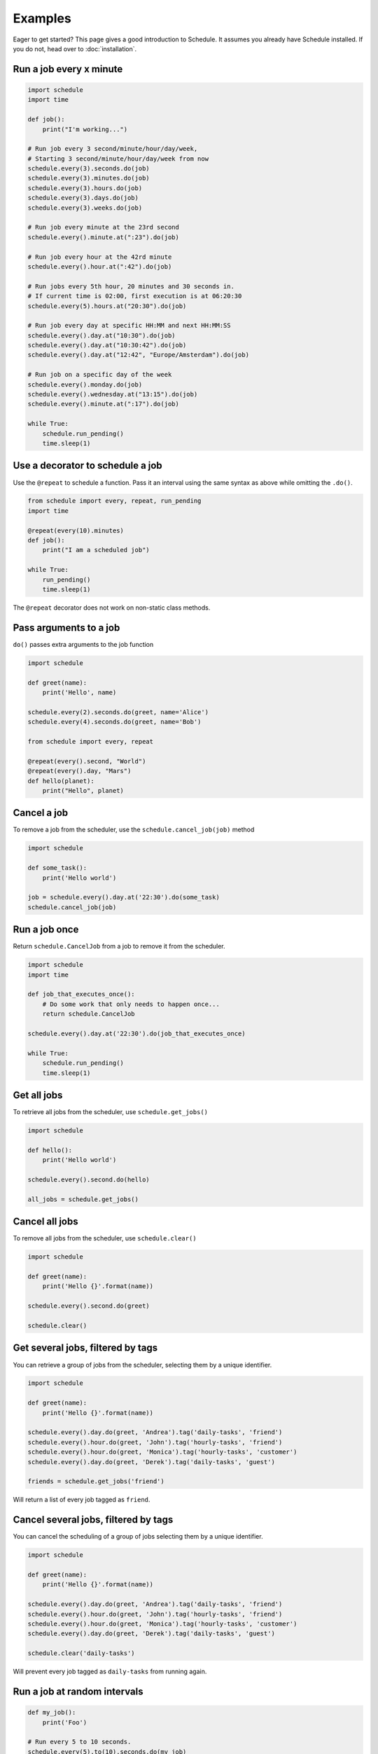 Examples
========

Eager to get started? This page gives a good introduction to Schedule.
It assumes you already have Schedule installed. If you do not, head over to :doc:`installation`.

Run a job every x minute
~~~~~~~~~~~~~~~~~~~~~~~~

.. code-block:: python

    import schedule
    import time

    def job():
        print("I'm working...")

    # Run job every 3 second/minute/hour/day/week,
    # Starting 3 second/minute/hour/day/week from now
    schedule.every(3).seconds.do(job)
    schedule.every(3).minutes.do(job)
    schedule.every(3).hours.do(job)
    schedule.every(3).days.do(job)
    schedule.every(3).weeks.do(job)

    # Run job every minute at the 23rd second
    schedule.every().minute.at(":23").do(job)

    # Run job every hour at the 42rd minute
    schedule.every().hour.at(":42").do(job)

    # Run jobs every 5th hour, 20 minutes and 30 seconds in.
    # If current time is 02:00, first execution is at 06:20:30
    schedule.every(5).hours.at("20:30").do(job)

    # Run job every day at specific HH:MM and next HH:MM:SS
    schedule.every().day.at("10:30").do(job)
    schedule.every().day.at("10:30:42").do(job)
    schedule.every().day.at("12:42", "Europe/Amsterdam").do(job)

    # Run job on a specific day of the week
    schedule.every().monday.do(job)
    schedule.every().wednesday.at("13:15").do(job)
    schedule.every().minute.at(":17").do(job)

    while True:
        schedule.run_pending()
        time.sleep(1)

Use a decorator to schedule a job
~~~~~~~~~~~~~~~~~~~~~~~~~~~~~~~~~

Use the ``@repeat`` to schedule a function.
Pass it an interval using the same syntax as above while omitting the ``.do()``.

.. code-block:: python

    from schedule import every, repeat, run_pending
    import time

    @repeat(every(10).minutes)
    def job():
        print("I am a scheduled job")

    while True:
        run_pending()
        time.sleep(1)

The ``@repeat`` decorator does not work on non-static class methods.

Pass arguments to a job
~~~~~~~~~~~~~~~~~~~~~~~

``do()`` passes extra arguments to the job function

.. code-block:: python

    import schedule

    def greet(name):
        print('Hello', name)

    schedule.every(2).seconds.do(greet, name='Alice')
    schedule.every(4).seconds.do(greet, name='Bob')

    from schedule import every, repeat

    @repeat(every().second, "World")
    @repeat(every().day, "Mars")
    def hello(planet):
        print("Hello", planet)


Cancel a job
~~~~~~~~~~~~
To remove a job from the scheduler, use the ``schedule.cancel_job(job)`` method

.. code-block:: python

    import schedule

    def some_task():
        print('Hello world')

    job = schedule.every().day.at('22:30').do(some_task)
    schedule.cancel_job(job)


Run a job once
~~~~~~~~~~~~~~

Return ``schedule.CancelJob`` from a job to remove it from the scheduler.

.. code-block:: python

    import schedule
    import time

    def job_that_executes_once():
        # Do some work that only needs to happen once...
        return schedule.CancelJob

    schedule.every().day.at('22:30').do(job_that_executes_once)

    while True:
        schedule.run_pending()
        time.sleep(1)


Get all jobs
~~~~~~~~~~~~
To retrieve all jobs from the scheduler, use ``schedule.get_jobs()``

.. code-block:: python

    import schedule

    def hello():
        print('Hello world')

    schedule.every().second.do(hello)

    all_jobs = schedule.get_jobs()


Cancel all jobs
~~~~~~~~~~~~~~~
To remove all jobs from the scheduler, use ``schedule.clear()``

.. code-block:: python

    import schedule

    def greet(name):
        print('Hello {}'.format(name))

    schedule.every().second.do(greet)

    schedule.clear()


Get several jobs, filtered by tags
~~~~~~~~~~~~~~~~~~~~~~~~~~~~~~~~~~

You can retrieve a group of jobs from the scheduler, selecting them by a unique identifier.

.. code-block:: python

    import schedule

    def greet(name):
        print('Hello {}'.format(name))

    schedule.every().day.do(greet, 'Andrea').tag('daily-tasks', 'friend')
    schedule.every().hour.do(greet, 'John').tag('hourly-tasks', 'friend')
    schedule.every().hour.do(greet, 'Monica').tag('hourly-tasks', 'customer')
    schedule.every().day.do(greet, 'Derek').tag('daily-tasks', 'guest')

    friends = schedule.get_jobs('friend')

Will return a list of every job tagged as ``friend``.


Cancel several jobs, filtered by tags
~~~~~~~~~~~~~~~~~~~~~~~~~~~~~~~~~~~~~

You can cancel the scheduling of a group of jobs selecting them by a unique identifier.

.. code-block:: python

    import schedule

    def greet(name):
        print('Hello {}'.format(name))

    schedule.every().day.do(greet, 'Andrea').tag('daily-tasks', 'friend')
    schedule.every().hour.do(greet, 'John').tag('hourly-tasks', 'friend')
    schedule.every().hour.do(greet, 'Monica').tag('hourly-tasks', 'customer')
    schedule.every().day.do(greet, 'Derek').tag('daily-tasks', 'guest')

    schedule.clear('daily-tasks')

Will prevent every job tagged as ``daily-tasks`` from running again.


Run a job at random intervals
~~~~~~~~~~~~~~~~~~~~~~~~~~~~~

.. code-block:: python

    def my_job():
        print('Foo')

    # Run every 5 to 10 seconds.
    schedule.every(5).to(10).seconds.do(my_job)

``every(A).to(B).seconds`` executes the job function every N seconds such that A <= N <= B.


Run a job until a certain time
~~~~~~~~~~~~~~~~~~~~~~~~~~~~~~

.. code-block:: python

    import schedule
    from datetime import datetime, timedelta, time

    def job():
        print('Boo')

    # run job until a 18:30 today
    schedule.every(1).hours.until("18:30").do(job)

    # run job until a 2030-01-01 18:33 today
    schedule.every(1).hours.until("2030-01-01 18:33").do(job)

    # Schedule a job to run for the next 8 hours
    schedule.every(1).hours.until(timedelta(hours=8)).do(job)

    # Run my_job until today 11:33:42
    schedule.every(1).hours.until(time(11, 33, 42)).do(job)

    # run job until a specific datetime
    schedule.every(1).hours.until(datetime(2020, 5, 17, 11, 36, 20)).do(job)

The ``until`` method sets the jobs deadline. The job will not run after the deadline.

Time until the next execution
~~~~~~~~~~~~~~~~~~~~~~~~~~~~~
Use ``schedule.idle_seconds()`` to get the number of seconds until the next job is scheduled to run.
The returned value is negative if the next scheduled jobs was scheduled to run in the past.
Returns ``None`` if no jobs are scheduled.

.. code-block:: python

    import schedule
    import time

    def job():
        print('Hello')

    schedule.every(5).seconds.do(job)

    while 1:
        n = schedule.idle_seconds()
        if n is None:
            # no more jobs
            break
        elif n > 0:
            # sleep exactly the right amount of time
            time.sleep(n)
        schedule.run_pending()


Run all jobs now, regardless of their scheduling
~~~~~~~~~~~~~~~~~~~~~~~~~~~~~~~~~~~~~~~~~~~~~~~~
To run all jobs regardless if they are scheduled to run or not, use ``schedule.run_all()``.
Jobs are re-scheduled after finishing, just like they would if they were executed using ``run_pending()``.

.. code-block:: python

    import schedule

    def job_1():
        print('Foo')

    def job_2():
        print('Bar')

    schedule.every().monday.at("12:40").do(job_1)
    schedule.every().tuesday.at("16:40").do(job_2)

    schedule.run_all()

    # Add the delay_seconds argument to run the jobs with a number
    # of seconds delay in between.
    schedule.run_all(delay_seconds=10)
